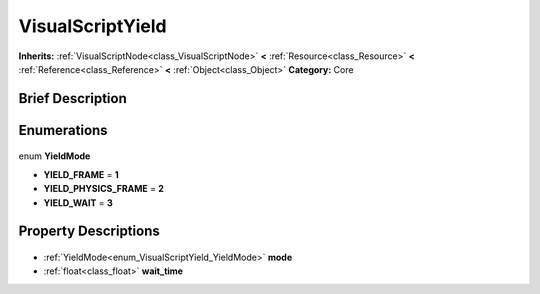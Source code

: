 .. Generated automatically by doc/tools/makerst.py in Godot's source tree.
.. DO NOT EDIT THIS FILE, but the VisualScriptYield.xml source instead.
.. The source is found in doc/classes or modules/<name>/doc_classes.

.. _class_VisualScriptYield:

VisualScriptYield
=================

**Inherits:** :ref:`VisualScriptNode<class_VisualScriptNode>` **<** :ref:`Resource<class_Resource>` **<** :ref:`Reference<class_Reference>` **<** :ref:`Object<class_Object>`
**Category:** Core

Brief Description
-----------------



Enumerations
------------

  .. _enum_VisualScriptYield_YieldMode:

enum **YieldMode**

- **YIELD_FRAME** = **1**
- **YIELD_PHYSICS_FRAME** = **2**
- **YIELD_WAIT** = **3**


Property Descriptions
---------------------

  .. _class_VisualScriptYield_mode:

- :ref:`YieldMode<enum_VisualScriptYield_YieldMode>` **mode**

  .. _class_VisualScriptYield_wait_time:

- :ref:`float<class_float>` **wait_time**


